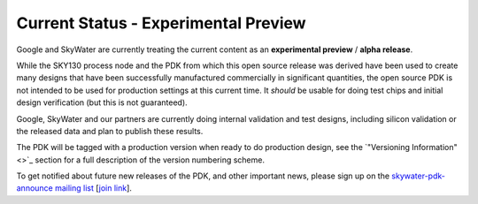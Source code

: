 .. _CurrentStatus:

Current Status - **Experimental Preview**
-----------------------------------------

Google and SkyWater are currently treating the current content as an **experimental preview** / **alpha release**.

While the SKY130 process node and the PDK from which this open source release was derived have been used to create many designs that have been successfully manufactured commercially in significant quantities, the open source PDK is not intended to be used for production settings at this current time. It *should* be usable for doing test chips and initial design verification (but this is not guaranteed).

Google, SkyWater and our partners are currently doing internal validation and test designs, including silicon validation or the released data and plan to publish these results.

The PDK will be tagged with a production version when ready to do production design, see the `"Versioning Information" <>`_ section for a full description of the version numbering scheme.

To get notified about future new releases of the PDK, and other important news, please sign up on the
`skywater-pdk-announce mailing list <https://groups.google.com/forum/#!forum/skywater-pdk-announce>`_
[`join link <https://groups.google.com/forum/#!forum/skywater-pdk-announce/join>`_].
